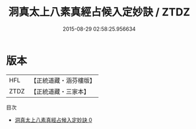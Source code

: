 #+TITLE: 洞真太上八素真經占候入定妙訣 / ZTDZ

#+DATE: 2015-08-29 02:58:25.956634
* 版本
 |       HFL|【正統道藏・涵芬樓版】|
 |      ZTDZ|【正統道藏・三家本】|
目次
 - [[file:KR5g0134_000.txt][洞真太上八素真經占候入定妙訣 0]]
